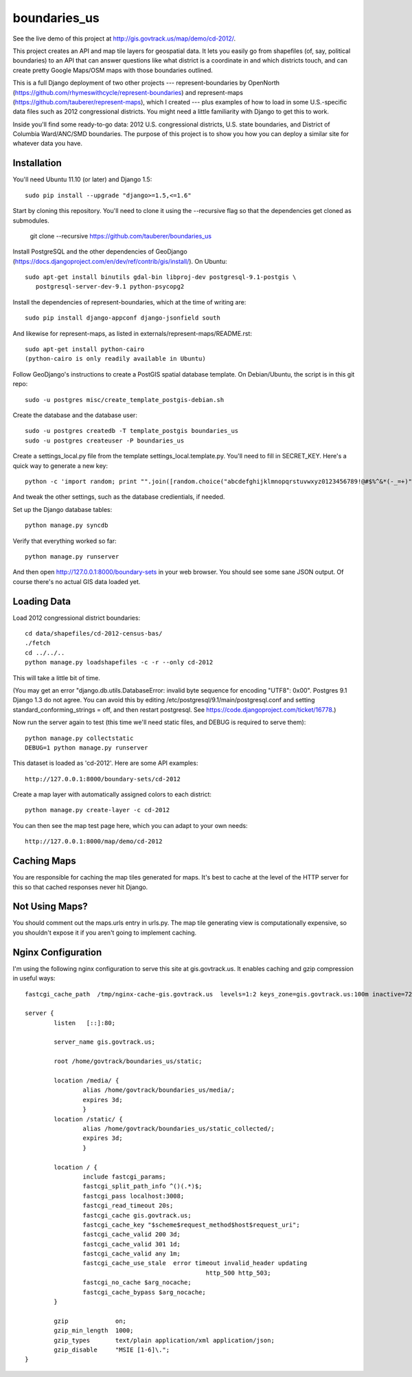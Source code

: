 =============
boundaries_us
=============

See the live demo of this project at http://gis.govtrack.us/map/demo/cd-2012/.

This project creates an API and map tile layers for geospatial data. It lets you easily go from shapefiles (of, say, political boundaries) to an API that can answer questions like what district is a coordinate in and which districts touch, and can create pretty Google Maps/OSM maps with those boundaries outlined.

This is a full Django deployment of two other projects --- represent-boundaries by OpenNorth (https://github.com/rhymeswithcycle/represent-boundaries) and represent-maps (https://github.com/tauberer/represent-maps), which I created --- plus examples of how to load in some U.S.-specific data files such as 2012 congressional districts. You might need a little familiarity with Django to get this to work.

Inside you'll find some ready-to-go data: 2012 U.S. congressional districts, U.S. state boundaries, and District of Columbia Ward/ANC/SMD boundaries. The purpose of this project is to show you how you can deploy a similar site for whatever data you have.


Installation
------------

You'll need Ubuntu 11.10 (or later) and Django 1.5::

  sudo pip install --upgrade "django>=1.5,<=1.6"

Start by cloning this repository. You'll need to clone it using the --recursive flag so that the dependencies get cloned as submodules.

  git clone --recursive https://github.com/tauberer/boundaries_us

Install PostgreSQL and the other dependencies of GeoDjango (https://docs.djangoproject.com/en/dev/ref/contrib/gis/install/). On Ubuntu::

  sudo apt-get install binutils gdal-bin libproj-dev postgresql-9.1-postgis \
     postgresql-server-dev-9.1 python-psycopg2

Install the dependencies of represent-boundaries, which at the time of writing are::

  sudo pip install django-appconf django-jsonfield south
  
And likewise for represent-maps, as listed in externals/represent-maps/README.rst::

  sudo apt-get install python-cairo
  (python-cairo is only readily available in Ubuntu)

Follow GeoDjango's instructions to create a PostGIS spatial database template.
On Debian/Ubuntu, the script is in this git repo::

  sudo -u postgres misc/create_template_postgis-debian.sh 

Create the database and the database user::

  sudo -u postgres createdb -T template_postgis boundaries_us
  sudo -u postgres createuser -P boundaries_us

Create a settings_local.py file from the template settings_local.template.py. You'll need to fill in SECRET_KEY. Here's a quick way to generate a new key::

  python -c 'import random; print "".join([random.choice("abcdefghijklmnopqrstuvwxyz0123456789!@#$%^&*(-_=+)") for i in range(50)])'

And tweak the other settings, such as the database credientials, if needed.
  
Set up the Django database tables::

  python manage.py syncdb
  
Verify that everything worked so far::

  python manage.py runserver
  
And then open http://127.0.0.1:8000/boundary-sets in your web browser. You should see some sane JSON output. Of course there's no actual GIS data loaded yet.

Loading Data
------------

Load 2012 congressional district boundaries::

  cd data/shapefiles/cd-2012-census-bas/
  ./fetch
  cd ../../..
  python manage.py loadshapefiles -c -r --only cd-2012

This will take a little bit of time.
  
(You may get an error "django.db.utils.DatabaseError: invalid byte sequence for encoding "UTF8": 0x00". Postgres 9.1 Django 1.3 do not agree. You can avoid this by editing /etc/postgresql/9.1/main/postgresql.conf and setting standard_conforming_strings = off, and then restart postgresql. See https://code.djangoproject.com/ticket/16778.)

Now run the server again to test (this time we'll need static files, and DEBUG is required to serve them)::

  python manage.py collectstatic
  DEBUG=1 python manage.py runserver

This dataset is loaded as 'cd-2012'. Here are some API examples::

  http://127.0.0.1:8000/boundary-sets/cd-2012
  
Create a map layer with automatically assigned colors to each district::
	
  python manage.py create-layer -c cd-2012
  
You can then see the map test page here, which you can adapt to your own needs::

   http://127.0.0.1:8000/map/demo/cd-2012

Caching Maps
------------

You are responsible for caching the map tiles generated for maps. It's best to cache at the level of the HTTP server for this so that cached responses never hit Django.

Not Using Maps?
---------------

You should comment out the maps.urls entry in urls.py. The map tile generating view is computationally expensive, so you shouldn't expose it if you aren't going to implement caching.

Nginx Configuration
---------------

I'm using the following nginx configuration to serve this site at gis.govtrack.us. It enables caching and gzip compression in useful ways::
	
	fastcgi_cache_path  /tmp/nginx-cache-gis.govtrack.us  levels=1:2 keys_zone=gis.govtrack.us:100m inactive=72h max_size=1g;
	
	server {
		listen   [::]:80;
		
		server_name gis.govtrack.us;
	
		root /home/govtrack/boundaries_us/static;
	
		location /media/ {
			alias /home/govtrack/boundaries_us/media/;
			expires 3d;
			}
		location /static/ {
			alias /home/govtrack/boundaries_us/static_collected/;
			expires 3d;
			}
	
		location / {
			include fastcgi_params;
			fastcgi_split_path_info ^()(.*)$;
			fastcgi_pass localhost:3008;
			fastcgi_read_timeout 20s;
			fastcgi_cache gis.govtrack.us;
			fastcgi_cache_key "$scheme$request_method$host$request_uri";
			fastcgi_cache_valid 200 3d;
			fastcgi_cache_valid 301 1d;
			fastcgi_cache_valid any 1m;
			fastcgi_cache_use_stale  error timeout invalid_header updating
							  http_500 http_503;
			fastcgi_no_cache $arg_nocache;
			fastcgi_cache_bypass $arg_nocache;
		}
	
		gzip             on;
		gzip_min_length  1000;
		gzip_types       text/plain application/xml application/json;
		gzip_disable     "MSIE [1-6]\.";
	}

